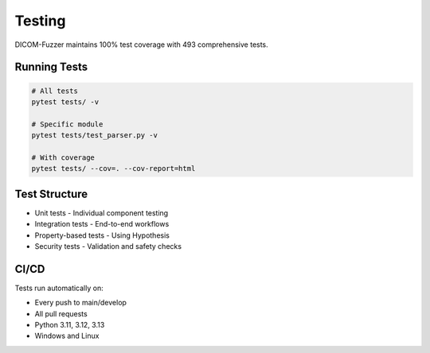 Testing
=======

DICOM-Fuzzer maintains 100% test coverage with 493 comprehensive tests.

Running Tests
-------------

.. code-block:: bash

   # All tests
   pytest tests/ -v

   # Specific module
   pytest tests/test_parser.py -v

   # With coverage
   pytest tests/ --cov=. --cov-report=html

Test Structure
--------------

* Unit tests - Individual component testing
* Integration tests - End-to-end workflows
* Property-based tests - Using Hypothesis
* Security tests - Validation and safety checks

CI/CD
-----

Tests run automatically on:

* Every push to main/develop
* All pull requests
* Python 3.11, 3.12, 3.13
* Windows and Linux
